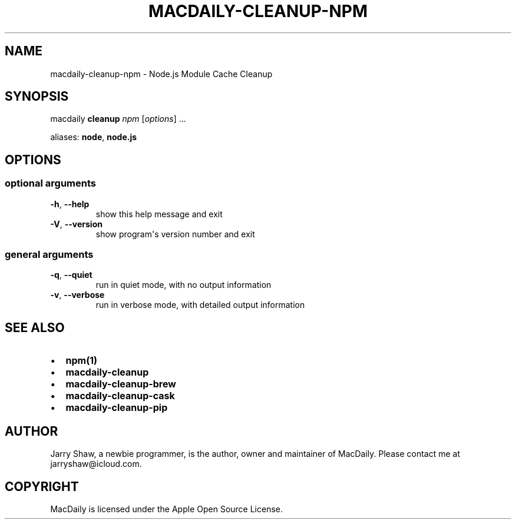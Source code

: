 .\" Man page generated from reStructuredText.
.
.TH MACDAILY-CLEANUP-NPM 8 "April 07, 2019" "v2019.4.7" ""
.SH NAME
macdaily-cleanup-npm \- Node.js Module Cache Cleanup
.
.nr rst2man-indent-level 0
.
.de1 rstReportMargin
\\$1 \\n[an-margin]
level \\n[rst2man-indent-level]
level margin: \\n[rst2man-indent\\n[rst2man-indent-level]]
-
\\n[rst2man-indent0]
\\n[rst2man-indent1]
\\n[rst2man-indent2]
..
.de1 INDENT
.\" .rstReportMargin pre:
. RS \\$1
. nr rst2man-indent\\n[rst2man-indent-level] \\n[an-margin]
. nr rst2man-indent-level +1
.\" .rstReportMargin post:
..
.de UNINDENT
. RE
.\" indent \\n[an-margin]
.\" old: \\n[rst2man-indent\\n[rst2man-indent-level]]
.nr rst2man-indent-level -1
.\" new: \\n[rst2man-indent\\n[rst2man-indent-level]]
.in \\n[rst2man-indent\\n[rst2man-indent-level]]u
..
.SH SYNOPSIS
.sp
macdaily \fBcleanup\fP \fInpm\fP [\fIoptions\fP] ...
.sp
aliases: \fBnode\fP, \fBnode.js\fP
.SH OPTIONS
.SS optional arguments
.INDENT 0.0
.TP
.B \-h\fP,\fB  \-\-help
show this help message and exit
.TP
.B \-V\fP,\fB  \-\-version
show program\(aqs version number and exit
.UNINDENT
.SS general arguments
.INDENT 0.0
.TP
.B \-q\fP,\fB  \-\-quiet
run in quiet mode, with no output information
.TP
.B \-v\fP,\fB  \-\-verbose
run in verbose mode, with detailed output information
.UNINDENT
.SH SEE ALSO
.INDENT 0.0
.IP \(bu 2
\fBnpm(1)\fP
.IP \(bu 2
\fBmacdaily\-cleanup\fP
.IP \(bu 2
\fBmacdaily\-cleanup\-brew\fP
.IP \(bu 2
\fBmacdaily\-cleanup\-cask\fP
.IP \(bu 2
\fBmacdaily\-cleanup\-pip\fP
.UNINDENT
.SH AUTHOR
Jarry Shaw, a newbie programmer, is the author, owner and maintainer
of MacDaily. Please contact me at jarryshaw@icloud.com.
.SH COPYRIGHT
MacDaily is licensed under the Apple Open Source License.
.\" Generated by docutils manpage writer.
.
